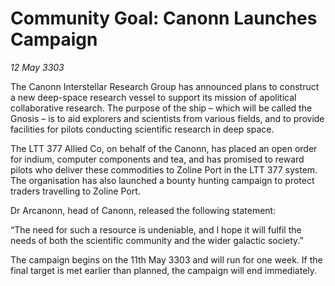 * Community Goal: Canonn Launches Campaign

/12 May 3303/

The Canonn Interstellar Research Group has announced plans to construct a new deep-space research vessel to support its mission of apolitical collaborative research. The purpose of the ship – which will be called the Gnosis – is to aid explorers and scientists from various fields, and to provide facilities for pilots conducting scientific research in deep space.  

The LTT 377 Allied Co, on behalf of the Canonn, has placed an open order for indium, computer components and tea, and has promised to reward pilots who deliver these commodities to Zoline Port in the LTT 377 system. The organisation has also launched a bounty hunting campaign to protect traders travelling to Zoline Port.  

Dr Arcanonn, head of Canonn, released the following statement: 

“The need for such a resource is undeniable, and I hope it will fulfil the needs of both the scientific community and the wider galactic society.” 

The campaign begins on the 11th May 3303 and will run for one week. If the final target is met earlier than planned, the campaign will end immediately.